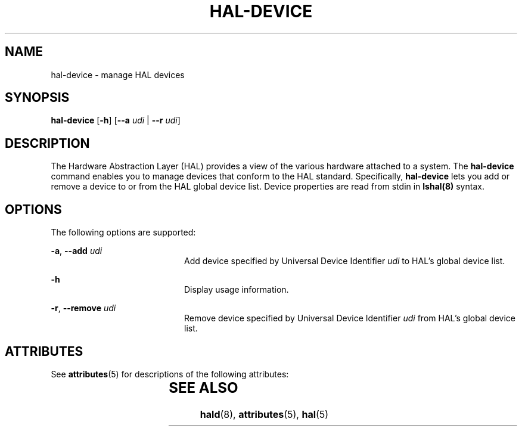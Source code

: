 '\" te
.\" Copyright (c) 2006, Sun Microsystems, Inc. All Rights Reserved
.\" The contents of this file are subject to the terms of the Common Development and Distribution License (the "License").  You may not use this file except in compliance with the License.
.\" You can obtain a copy of the license at usr/src/OPENSOLARIS.LICENSE or http://www.opensolaris.org/os/licensing.  See the License for the specific language governing permissions and limitations under the License.
.\" When distributing Covered Code, include this CDDL HEADER in each file and include the License file at usr/src/OPENSOLARIS.LICENSE.  If applicable, add the following below this CDDL HEADER, with the fields enclosed by brackets "[]" replaced with your own identifying information: Portions Copyright [yyyy] [name of copyright owner]
.TH HAL-DEVICE 8 "Aug 25, 2006"
.SH NAME
hal-device \- manage HAL devices
.SH SYNOPSIS
.LP
.nf
\fBhal-device\fR  [\fB-h\fR] [\fB--a\fR \fIudi\fR |  \fB--r\fR \fIudi\fR]
.fi

.SH DESCRIPTION
.sp
.LP
The Hardware Abstraction Layer (HAL) provides a view of the various hardware
attached to a system. The \fBhal-device\fR command enables you to manage
devices that conform to the HAL standard. Specifically, \fBhal-device\fR lets
you add or remove a device to or from the HAL global device list. Device
properties are read from stdin in \fBlshal(8)\fR syntax.
.SH OPTIONS
.sp
.LP
The following options are supported:
.sp
.ne 2
.na
\fB\fB-a\fR, \fB--add\fR \fIudi\fR\fR
.ad
.RS 20n
Add device specified by Universal Device Identifier \fIudi\fR to HAL's global
device list.
.RE

.sp
.ne 2
.na
\fB\fB-h\fR\fR
.ad
.RS 20n
Display usage information.
.RE

.sp
.ne 2
.na
\fB\fB-r\fR, \fB--remove\fR \fIudi\fR\fR
.ad
.RS 20n
Remove device specified by Universal Device Identifier \fIudi\fR from HAL's
global device list.
.RE

.SH ATTRIBUTES
.sp
.LP
See \fBattributes\fR(5) for descriptions of the following attributes:
.sp

.sp
.TS
box;
c | c
l | l .
ATTRIBUTE TYPE	ATTRIBUTE VALUE
_
Interface Stability	Volatile
.TE

.SH SEE ALSO
.sp
.LP
\fBhald\fR(8), \fBattributes\fR(5), \fBhal\fR(5)
